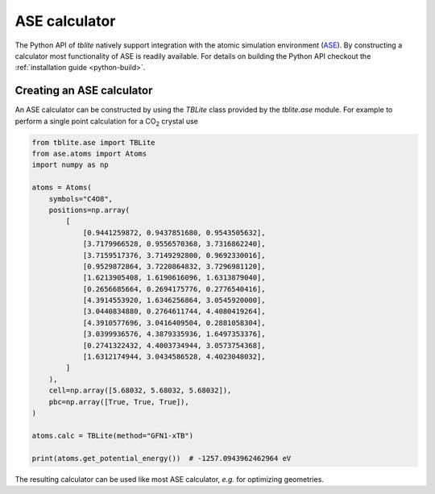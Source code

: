 ASE calculator
==============

The Python API of *tblite* natively support integration with the atomic simulation environment (`ASE`_).
By constructing a calculator most functionality of ASE is readily available.
For details on building the Python API checkout the :ref:`installation guide <python-build>`.

.. _ase: https://wiki.fysik.dtu.dk/ase/


Creating an ASE calculator
--------------------------

An ASE calculator can be constructed by using the *TBLite* class provided by the *tblite.ase* module.
For example to perform a single point calculation for a CO\ :sub:`2` crystal use

.. code-block:: python

   from tblite.ase import TBLite
   from ase.atoms import Atoms
   import numpy as np

   atoms = Atoms(
       symbols="C4O8",
       positions=np.array(
           [
               [0.9441259872, 0.9437851680, 0.9543505632],
               [3.7179966528, 0.9556570368, 3.7316862240],
               [3.7159517376, 3.7149292800, 0.9692330016],
               [0.9529872864, 3.7220864832, 3.7296981120],
               [1.6213905408, 1.6190616096, 1.6313879040],
               [0.2656685664, 0.2694175776, 0.2776540416],
               [4.3914553920, 1.6346256864, 3.0545920000],
               [3.0440834880, 0.2764611744, 4.4080419264],
               [4.3910577696, 3.0416409504, 0.2881058304],
               [3.0399936576, 4.3879335936, 1.6497353376],
               [0.2741322432, 4.4003734944, 3.0573754368],
               [1.6312174944, 3.0434586528, 4.4023048032],
           ]
       ),
       cell=np.array([5.68032, 5.68032, 5.68032]),
       pbc=np.array([True, True, True]),
   )

   atoms.calc = TBLite(method="GFN1-xTB")

   print(atoms.get_potential_energy())  # -1257.0943962462964 eV

The resulting calculator can be used like most ASE calculator, *e.g.* for optimizing geometries.
